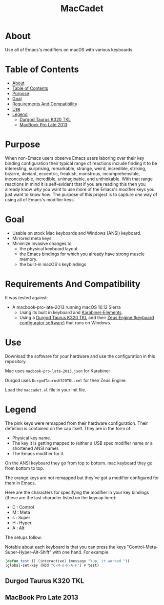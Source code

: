 #+title: MacCadet

* About

Use all of Emacs's modifiers on macOS with various keyboards.

* Table of Contents
:PROPERTIES:
:toc:      all
:END:
-  [[#about][About]]
-  [[#table-of-contents][Table of Contents]]
-  [[#purpose][Purpose]]
-  [[#goal][Goal]]
-  [[#requirements-and-compatibility][Requirements And Compatibility]]
-  [[#use][Use]]
-  [[#legend][Legend]]
  -  [[#durgod-taurus-k320-tkl][Durgod Taurus K320 TKL]]
  -  [[#macbook-pro-late-2013][MacBook Pro Late 2013]]

* Purpose

When non-Emacs users observe Emacs users laboring over their key binding configuration their typical range of reactions include finding it to be interesting, surprising, remarkable, strange, weird, incredible, striking, bizarre, deviant, eccentric, freakish, monstrous, incomprehensible, inconceivable, incredible, unimaginable, and unthinkable. With that range reactions in mind it is self-evident that if you are reading this then you already know /why/ you want to use more of the Emacs's modifier keys you just want to know /how/. The purpose of this project is to capture /one/ way of using all of Emacs's modifier keys.

* Goal

- Usable on stock Mac keyboards and Windows (ANSI) keyboard.
- Mirrored meta keys
- Minimize invasive changes to
  - the physical keyboard layout
  - the Emacs bindings for which you already have strong muscle memory.
  - the built-in macOS's keybindings

* Requirements And Compatibility

It was tested against:

- A macbook-pro-late-2013 running macOS 10.12 Sierra
  - Using its built in keyboard and [[https://pqrs.org/osx/karabiner/][Karabiner-Elements]].
  - Using a [[https://www.amazon.com/Durgod-Taurus-Mechanical-Gaming-Keyboard/dp/B07QK16RDQ/ref=sr_1_3][Durgod Taurus K320 TKL]] and their [[http://www.durgod.com/page6?_l=en][Zeus Engine (keyboard configurator software)]] that runs on Windows.

* Use

Download the software for your hardware and use the configuration in this repository.

Mac uses ~macbook-pro-late-2013.json~ for Karabiner

Durgod uses ~DurgodTaurusK320TKL.xml~ for their Zeus Engine.

Load the ~maccadet.el~ file in your init file.

* Legend

The pink keys were remapped from their hardware configuration. Their defintion is contained on the cap itself. They are in the form of:

- Physical key name.
- The key it is getting mapped to (either a USB spec modifier name or a shortened ANSI name).
- The Emacs modifier for it.

On the ANSI keyboard they go from top to bottom. mac keyboard they go from bottom to top.

The orange keys are not remapped but they've got a modifier configured for them in Emacs.

Here are the characters for specifying the modifier in your key bindings (these are the last character listed on the keycap here):

- C : Control
- M : Meta
- s : Super
- H : Hyper
- A : Alt

The setups follow.

Notable about each keyboard is that you can press the keys "Control-Meta-Super-Hyper-Alt-Shift" with one hand. For example

#+BEGIN_SRC emacs-lisp
(defun test () (interactive) (message "Yup, it worked."))
(global-set-key (kbd "C-M-s-H-A-F") #'test)
#+END_SRC

[[file:allmodifiers.png]]


** Durgod Taurus K320 TKL

[[file:/DurgodTaurusK320TKL.png]]

** MacBook Pro Late 2013

[[file:/macbook-pro-late-2013.png]]
